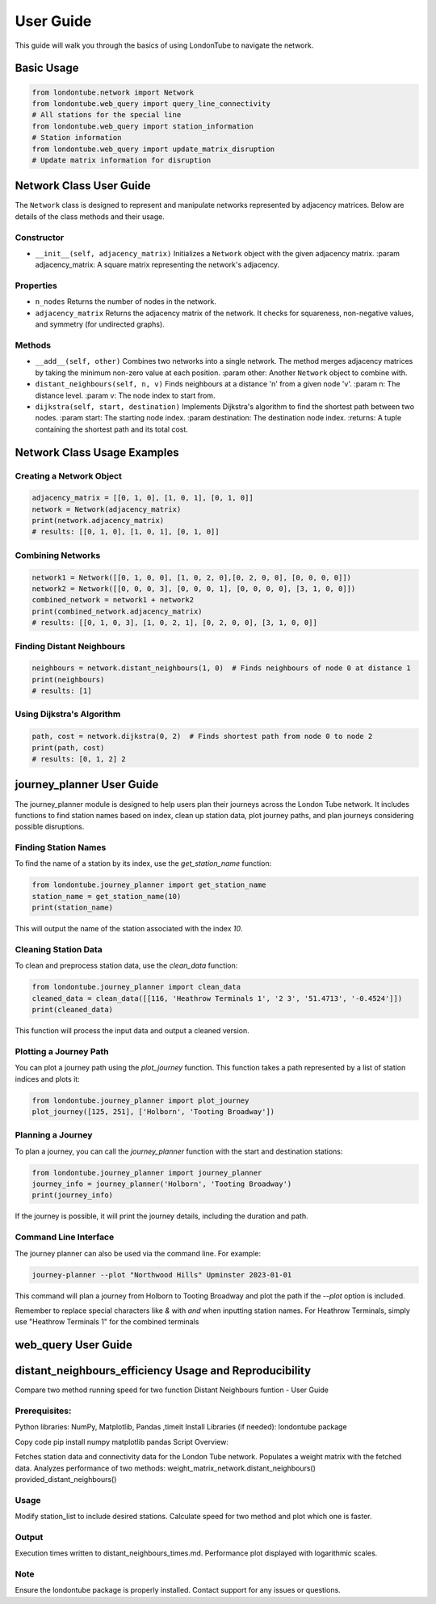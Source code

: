 User Guide
==========

This guide will walk you through the basics of using LondonTube to navigate the network.


Basic Usage
-----------

.. code-block:: python

  from londontube.network import Network
  from londontube.web_query import query_line_connectivity
  # All stations for the special line
  from londontube.web_query import station_information
  # Station information
  from londontube.web_query import update_matrix_disruption
  # Update matrix information for disruption



Network Class User Guide
------------------------

The ``Network`` class is designed to represent and manipulate networks represented by adjacency matrices. Below are details of the class methods and their usage.

Constructor
^^^^^^^^^^^^

- ``__init__(self, adjacency_matrix)``
  Initializes a ``Network`` object with the given adjacency matrix.
  :param adjacency_matrix: A square matrix representing the network's adjacency.

Properties
^^^^^^^^^^
- ``n_nodes``
  Returns the number of nodes in the network.
- ``adjacency_matrix``
  Returns the adjacency matrix of the network. It checks for squareness, non-negative values, and symmetry (for undirected graphs).

Methods
^^^^^^^^
- ``__add__(self, other)``
  Combines two networks into a single network. The method merges adjacency matrices by taking the minimum non-zero value at each position.
  :param other: Another ``Network`` object to combine with.

- ``distant_neighbours(self, n, v)``
  Finds neighbours at a distance 'n' from a given node 'v'.
  :param n: The distance level.
  :param v: The node index to start from.

- ``dijkstra(self, start, destination)``
  Implements Dijkstra's algorithm to find the shortest path between two nodes.
  :param start: The starting node index.
  :param destination: The destination node index.
  :returns: A tuple containing the shortest path and its total cost.

Network Class Usage Examples
-----------------------------

Creating a Network Object
^^^^^^^^^^^^^^^^^^^^^^^^^

.. code-block:: python

    adjacency_matrix = [[0, 1, 0], [1, 0, 1], [0, 1, 0]]
    network = Network(adjacency_matrix)
    print(network.adjacency_matrix)
    # results: [[0, 1, 0], [1, 0, 1], [0, 1, 0]]


Combining Networks
^^^^^^^^^^^^^^^^^^

.. code-block:: python

    network1 = Network([[0, 1, 0, 0], [1, 0, 2, 0],[0, 2, 0, 0], [0, 0, 0, 0]])
    network2 = Network([[0, 0, 0, 3], [0, 0, 0, 1], [0, 0, 0, 0], [3, 1, 0, 0]])
    combined_network = network1 + network2
    print(combined_network.adjacency_matrix)
    # results: [[0, 1, 0, 3], [1, 0, 2, 1], [0, 2, 0, 0], [3, 1, 0, 0]]

Finding Distant Neighbours
^^^^^^^^^^^^^^^^^^^^^^^^^^

.. code-block:: python

    neighbours = network.distant_neighbours(1, 0)  # Finds neighbours of node 0 at distance 1
    print(neighbours) 
    # results: [1]

Using Dijkstra's Algorithm
^^^^^^^^^^^^^^^^^^^^^^^^^^

.. code-block:: python

    path, cost = network.dijkstra(0, 2)  # Finds shortest path from node 0 to node 2
    print(path, cost) 
    # results: [0, 1, 2] 2


journey_planner User Guide
---------------------------

The journey_planner module is designed to help users plan their journeys across the London Tube network. It includes functions to find station names based on index, clean up station data, plot journey paths, and plan journeys considering possible disruptions.

Finding Station Names
^^^^^^^^^^^^^^^^^^^^^^

To find the name of a station by its index, use the `get_station_name` function:

.. code-block:: python

    from londontube.journey_planner import get_station_name
    station_name = get_station_name(10)
    print(station_name)

This will output the name of the station associated with the index `10`.

Cleaning Station Data
^^^^^^^^^^^^^^^^^^^^^^

To clean and preprocess station data, use the `clean_data` function:

.. code-block:: python

    from londontube.journey_planner import clean_data
    cleaned_data = clean_data([[116, 'Heathrow Terminals 1', '2 3', '51.4713', '-0.4524']])
    print(cleaned_data)

This function will process the input data and output a cleaned version.

Plotting a Journey Path
^^^^^^^^^^^^^^^^^^^^^^^^

You can plot a journey path using the `plot_journey` function. This function takes a path represented by a list of station indices and plots it:

.. code-block:: python

    from londontube.journey_planner import plot_journey
    plot_journey([125, 251], ['Holborn', 'Tooting Broadway'])

Planning a Journey
^^^^^^^^^^^^^^^^^^^^

To plan a journey, you can call the `journey_planner` function with the start and destination stations:

.. code-block:: python

    from londontube.journey_planner import journey_planner
    journey_info = journey_planner('Holborn', 'Tooting Broadway')
    print(journey_info)

If the journey is possible, it will print the journey details, including the duration and path.

Command Line Interface
^^^^^^^^^^^^^^^^^^^^^^^

The journey planner can also be used via the command line. For example:

.. code-block:: bash

    journey-planner --plot "Northwood Hills" Upminster 2023-01-01

This command will plan a journey from Holborn to Tooting Broadway and plot the path if the `--plot` option is included.

Remember to replace special characters like `&` with `and` when inputting station names. For Heathrow Terminals, simply use "Heathrow Terminals 1" for the combined terminals



web_query User Guide
---------------------




distant_neighbours_efficiency Usage and Reproducibility
--------------------------------------------------------

Compare two method running speed for two function Distant Neighbours funtion - User Guide

Prerequisites:
^^^^^^^^^^^^^^^

Python libraries: NumPy, Matplotlib, Pandas ,timeit
Install Libraries (if needed): londontube package

Copy code
pip install numpy matplotlib pandas
Script Overview:

Fetches station data and connectivity data for the London Tube network.
Populates a weight matrix with the fetched data.
Analyzes performance of two methods:
weight_matrix_network.distant_neighbours()
provided_distant_neighbours()

Usage
^^^^^^
Modify station_list to include desired stations.
Calculate speed for two method and plot which one is faster.

Output
^^^^^^^
Execution times written to distant_neighbours_times.md.
Performance plot displayed with logarithmic scales.

Note
^^^^
Ensure the londontube package is properly installed.
Contact support for any issues or questions.